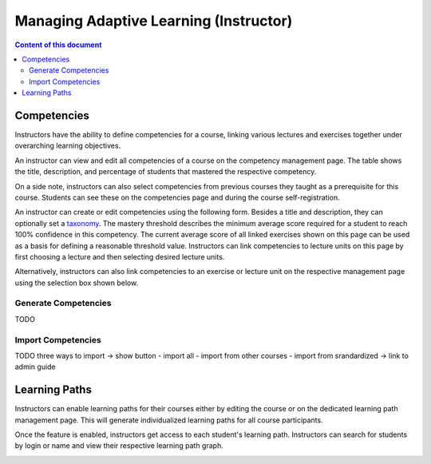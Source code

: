 Managing Adaptive Learning (Instructor)
=======================================

.. contents:: Content of this document
    :local:
    :depth: 2

Competencies
------------
Instructors have the ability to define competencies for a course, linking various lectures and exercises together under overarching learning objectives.

An instructor can view and edit all competencies of a course on the competency management page.
The table shows the title, description, and percentage of students that mastered the respective competency.

On a side note, instructors can also select competencies from previous courses they taught as a prerequisite for this course.
Students can see these on the competencies page and during the course self-registration.

|instructors-learning-goals-manage|

An instructor can create or edit competencies using the following form.
Besides a title and description, they can optionally set a `taxonomy <https://en.wikipedia.org/wiki/Bloom%27s_taxonomy>`_.
The mastery threshold describes the minimum average score required for a student to reach 100% confidence in this competency.
The current average score of all linked exercises shown on this page can be used as a basis for defining a reasonable threshold value.
Instructors can link competencies to lecture units on this page by first choosing a lecture and then selecting desired lecture units.

|instructors-learning-goal-edit|

Alternatively, instructors can also link competencies to an exercise or lecture unit on the respective management page using the selection box shown below.

|instructors-learning-goals-link|

.. _generate_competencies:

Generate Competencies
^^^^^^^^^^^^^^^^^^^^^

TODO

.. _import_competencies:

Import Competencies
^^^^^^^^^^^^^^^^^^^

TODO
three ways to import -> show button
- import all
- import from other courses
- import from srandardized -> link to admin guide

Learning Paths
--------------

Instructors can enable learning paths for their courses either by editing the course or on the dedicated learning path management page. This will generate individualized learning paths for all course participants.

Once the feature is enabled, instructors get access to each student's learning path. Instructors can search for students by login or name and view their respective learning path graph.

|instructors-learning-path-management|

.. |instructors-learning-goals-manage| image:: instructor/instructors-learning-goals-manage.png
    :width: 1000
.. |instructors-learning-goal-edit| image:: instructor/instructors-learning-goal-edit.png
    :width: 1000
.. |instructors-learning-goals-link| image:: instructor/instructors-learning-goals-link.png
    :width: 600
.. |instructors-learning-path-management| image:: instructor/instructors-learning-path-management.png
    :width: 1000
